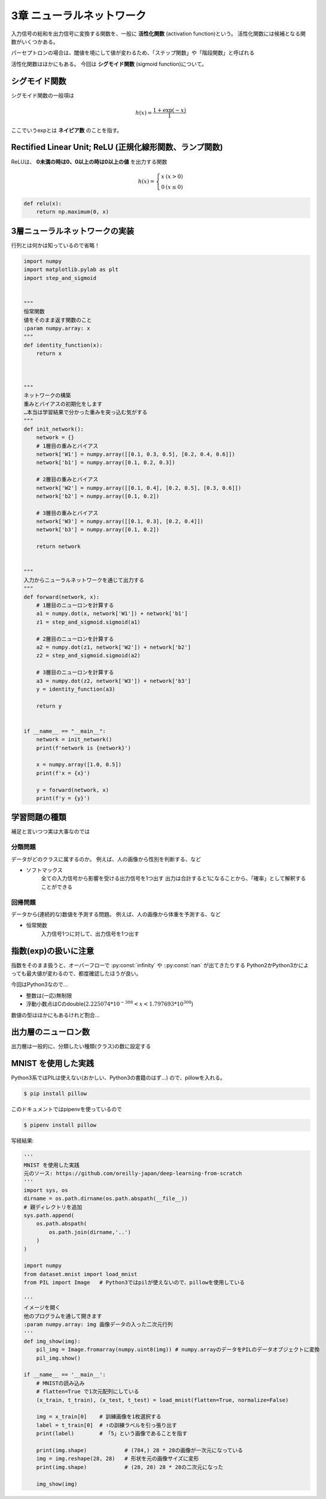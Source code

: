 ===============================================================================
3章 ニューラルネットワーク
===============================================================================

入力信号の総和を出力信号に変換する関数を、一般に **活性化関数** (activation function)という。
活性化関数には候補となる関数がいくつかある。

パーセプトロンの場合は、閾値を境にして値が変わるため、「ステップ関数」や「階段関数」と呼ばれる

活性化関数はほかにもある。
今回は **シグモイド関数** (sigmoid function)について。


シグモイド関数
=================

シグモイド関数の一般項は

.. math::

    h(x) = \frac{1 + \exp(-x)}{1}


ここでいうexpとは **ネイピア数** のことを指す。


.. plot:: 

    import numpy
    import matplotlib.pylab as plt

    """
    ステップ関数
    :param numpy.array: x
    """
    def step_function(x):
        y = x > 0   # 配列Xの各要素を比較した結果の配列をYに入れる
        return y.astype(numpy.int)  # Yの各要素booleanをintがたに変換



    """
    シグモイド関数
    :param numpy.array: x
    """
    def sigmoid(x):
        return 1 / (1 + numpy.exp(-x))  # exp = 指数関数のこと


    if __name__ == "__main__":
        x = numpy.arange(-5.0, 5.0, 0.1)    # 0.1刻みで、-5.0 ~ 5.0の配列
        y1 = step_function(x)
        y2 = sigmoid(x)
        plt.plot(x, y1, linestyle = '--', label = 'step')
        plt.plot(x, y2, label = 'sigmoid')
        plt.ylim(-0.1, 1.1) # y軸の範囲
        plt.show()



Rectified Linear Unit; ReLU (正規化線形関数、ランプ関数)
==========================================================

ReLUは、 **0未満の時は0、0以上の時は0以上の値** を出力する関数

.. math::

    h(x) = \left\{ \begin{array}{ll}
        x & (x > 0) \\
        0 & (x \leq 0)
    \end{array} \right.


.. code-block:: python

    def relu(x):
        return np.maximum(0, x)



3層ニューラルネットワークの実装
=================================

行列とは何かは知っているので省略！


.. code-block:: python

    import numpy
    import matplotlib.pylab as plt
    import step_and_sigmoid


    """
    恒常関数
    値をそのまま返す関数のこと
    :param numpy.array: x
    """
    def identity_function(x):
        return x



    """
    ネットワークの構築
    重みとバイアスの初期化をします
    …本当は学習結果で分かった重みを突っ込む気がする
    """
    def init_network():
        network = {}
        # 1層目の重みとバイアス
        network['W1'] = numpy.array([[0.1, 0.3, 0.5], [0.2, 0.4, 0.6]])
        network['b1'] = numpy.array([0.1, 0.2, 0.3])

        # 2層目の重みとバイアス
        network['W2'] = numpy.array([[0.1, 0.4], [0.2, 0.5], [0.3, 0.6]])
        network['b2'] = numpy.array([0.1, 0.2])

        # 3層目の重みとバイアス
        network['W3'] = numpy.array([[0.1, 0.3], [0.2, 0.4]])
        network['b3'] = numpy.array([0.1, 0.2])

        return network


    """
    入力からニューラルネットワークを通じて出力する
    """
    def forward(network, x):
        # 1層目のニューロンを計算する
        a1 = numpy.dot(x, network['W1']) + network['b1']
        z1 = step_and_sigmoid.sigmoid(a1)

        # 2層目のニューロンを計算する
        a2 = numpy.dot(z1, network['W2']) + network['b2']
        z2 = step_and_sigmoid.sigmoid(a2)

        # 3層目のニューロンを計算する
        a3 = numpy.dot(z2, network['W3']) + network['b3']
        y = identity_function(a3)

        return y


    if __name__ == "__main__":
        network = init_network()
        print(f'network is {network}')

        x = numpy.array([1.0, 0.5])
        print(f'x = {x}')

        y = forward(network, x)
        print(f'y = {y}')




学習問題の種類
=================================

補足と言いつつ実は大事なのでは


分類問題
---------
データがどのクラスに属するのか。
例えば、人の画像から性別を判断する、など

- ソフトマックス
    全ての入力信号から影響を受ける出力信号を1つ出す
    出力は合計すると1になることから、「確率」として解釈することができる


回帰問題
----------
データから(連続的な)数値を予測する問題。
例えば、人の画像から体重を予測する、など

- 恒常関数
    入力信号1つに対して、出力信号を1つ出す




指数(exp)の扱いに注意
======================
指数をそのまま扱うと、オーバーフローで :py:const:`infinity` や ::py:const:`nan` が出てきたりする
Python2かPython3かによっても最大値が変わるので、都度確認したほうが良い。

今回はPython3なので…

- 整数は(一応)無制限
- 浮動小数点はCのdouble(:math:`2.225074 * 10^{-308} < x < 1.797693 * 10^{308}`)

数値の型はほかにもあるけれど割合…

.. seealso::

    `Python ：　整数最大値、辞書項目数の最大値: enajet <http://enajet.air-nifty.com/blog/2011/09/python-9a0e-1.html>`_

    `4. 組み込み型 — Python 3.6.5 ドキュメント <https://docs.python.org/ja/3/library/stdtypes.html#typesnumeric>`_
        4.4. 数値型 int, float, complex

    `浮動小数点数型と誤差 <http://www.cc.kyoto-su.ac.jp/~yamada/programming/float.html>`_




出力層のニューロン数
======================
出力層は一般的に、分類したい種類(クラス)の数に設定する




MNIST を使用した実践
======================
Python3系ではPILは使えない(おかしい、Python3の書籍のはず…)
ので、pillowを入れる。


.. code-block:: shell

    $ pip install pillow



このドキュメントではpipenvを使っているので

.. code-block:: shell

    $ pipenv install pillow


.. seealso::

    `python3系でのPython Image Libraryの使用方法 <https://qiita.com/ukwksk/items/483d1b9e525667b77187>`_


写経結果:

.. code-block:: python

    '''
    MNIST を使用した実践
    元のソース: https://github.com/oreilly-japan/deep-learning-from-scratch
    '''
    import sys, os
    dirname = os.path.dirname(os.path.abspath(__file__))
    # 親ディレクトリを追加
    sys.path.append(
        os.path.abspath(
            os.path.join(dirname,'..')
        )
    )

    import numpy
    from dataset.mnist import load_mnist
    from PIL import Image   # Python3ではpilが使えないので、pillowを使用している

    '''
    イメージを開く
    他のプログラムを通して開きます
    :param numpy.array: img 画像データの入った二次元行列
    '''
    def img_show(img):
        pil_img = Image.fromarray(numpy.uint8(img)) # numpy.arrayのデータをPILのデータオブジェクトに変換
        pil_img.show()

    if __name__ == '__main__':
        # MNISTの読み込み
        # flatten=True で1次元配列にしている
        (x_train, t_train), (x_test, t_test) = load_mnist(flatten=True, normalize=False)

        img = x_train[0]    # 訓練画像を1枚選択する
        label = t_train[0]  # ↑の訓練ラベルを引っ張り出す
        print(label)        # 「5」という画像であることを指す

        print(img.shape)            # (784,) 28 * 28の画像が一次元になっている
        img = img.reshape(28, 28)   # 形状を元の画像サイズに変形
        print(img.shape)            # (28, 28) 28 * 28の二次元になった

        img_show(img)
